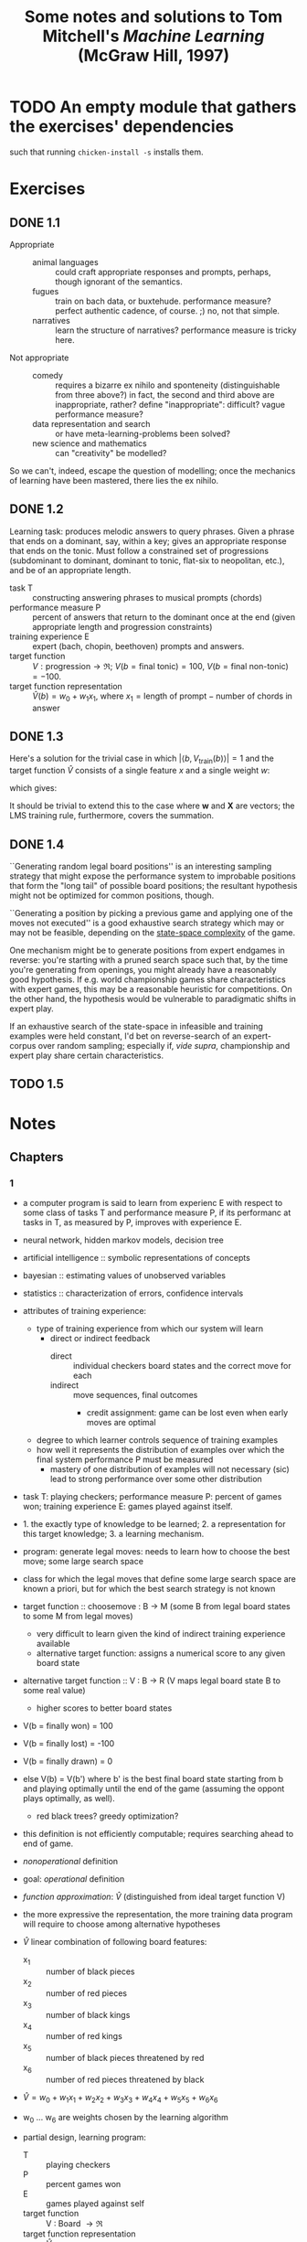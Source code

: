 #+TITLE: Some notes and solutions to Tom Mitchell's \emph{Machine Learning} (McGraw Hill, 1997)
* TODO An empty module that gathers the exercises' dependencies
  such that running =chicken-install -s= installs them.
* Exercises
** DONE 1.1
   CLOSED: [2011-10-12 Wed 04:21]
   - Appropriate ::    
     - animal languages :: could craft appropriate responses
          and prompts, perhaps, though ignorant of the semantics.
     - fugues :: train on bach data, or buxtehude. performance measure?
                 perfect authentic cadence, of course. ;) no, not that
                 simple.
     - narratives :: learn the structure of narratives? performance
                     measure is tricky here.
   - Not appropriate ::
     - comedy :: requires a bizarre ex nihilo and sponteneity
                 (distinguishable from three above?) in fact, the
                 second and third above are inappropriate, rather?
                 define "inappropriate": difficult? vague performance
                 measure?
     - data representation and search :: or have meta-learning-problems
          been solved?
     - new science and mathematics :: can "creativity" be modelled?

   So we can't, indeed, escape the question of modelling; once the
   mechanics of learning have been mastered, there lies the ex
   nihilo.
** DONE 1.2
   CLOSED: [2011-10-12 Wed 04:21]
   Learning task: produces melodic answers to query phrases. Given a
   phrase that ends on a dominant, say, within a key; gives an
   appropriate response that ends on the tonic. Must follow a
   constrained set of progressions (subdominant to dominant, dominant
   to tonic, flat-six to neopolitan, etc.), and be of an appropriate
   length.

   - task T :: constructing answering phrases to musical prompts (chords)
   - performance measure P :: percent of answers that return to the
        dominant once at the end (given appropriate length and
        progression constraints)
   - training experience E :: expert (bach, chopin, beethoven)
        prompts and answers.
   - target function :: $V : \text{progression} \to \mathfrak{R}$; $V(b
        = \text{final tonic}) = 100$, $V(b = \text{final non-tonic}) =
        -100$.
   - target function representation :: $\hat{V}(b) = w_0 + w_1x_1$,
        where $x_1 = \text{length of prompt} - \text{number of chords
        in answer}$
** DONE 1.3
   CLOSED: [2011-10-12 Wed 12:46]
   Here's a solution for the trivial case in which $\left|\left<b,
   V_\text{train}(b)\right>\right| = 1$ and the target function
   $\hat{V}$ consists of a single feature $x$ and a single weight $w$:
   #+BEGIN_LaTeX
     \begin{align}
       \frac{\partial E}{\partial w}
       &= \frac{\partial}{\partial w}(V_\text{train}(b) - \hat{V}(b))^2 \\
       &= 2(V_\text{train}(b) - \hat{V}(b))
       \frac{\partial}{\partial w}(V_\text{train}(b) - \hat{V}(b)) \\
       &= 2({V_\text{train}(b) - \hat{V}(b)})(0 - x) \\
       &= -2({V_\text{train}(b) - \hat{V}(b)})x \label{error-derivative}
     \end{align}    
   #+END_LaTeX
   which gives:
   #+BEGIN_LaTeX
     \begin{align}
       w_{n+1} &= w_n - \frac{\partial E}{\partial w} \\
       &\propto w_n + \eta({V_\text{train}(b) - \hat{V}(b)})x &
       \text{(by \ref{error-derivative})}
     \end{align}
   #+END_LaTeX

   It should be trivial to extend this to the case where $\mathbf{w}$
   and $\mathbf{X}$ are vectors; the LMS training rule, furthermore,
   covers the summation.
** DONE 1.4
   CLOSED: [2011-10-12 Wed 18:21]
   ``Generating random legal board positions'' is an interesting
   sampling strategy that might expose the performance system to
   improbable positions that form the "long tail" of possible board
   positions; the resultant hypothesis might not be optimized for
   common positions, though.

   ``Generating a position by picking a previous game and applying one
   of the moves not executed'' is a good exhaustive search strategy
   which may or may not be feasible, depending on the [[http://en.wikipedia.org/wiki/Game_complexity#Measures_of_game_complexity][state-space
   complexity]] of the game.

   One mechanism might be to generate positions from expert endgames in
   reverse: you're starting with a pruned search space such that, by
   the time you're generating from openings, you might already have a
   reasonably good hypothesis. If e.g. world championship games share
   characteristics with expert games, this may be a reasonable
   heuristic for competitions. On the other hand, the hypothesis would
   be vulnerable to paradigmatic shifts in expert play.

   If an exhaustive search of the state-space in infeasible and
   training examples were held constant, I'd bet on reverse-search of
   an expert-corpus over random sampling; especially if, /vide supra/,
   championship and expert play share certain characteristics.
** TODO 1.5
* Notes
** Chapters
*** 1
    - a computer program is said to learn from experienc E with respect
      to some class of tasks T and performance measure P, if its
      performanc at tasks in T, as measured by P, improves with
      experience E.
    - neural network, hidden markov models, decision tree
    - artificial intelligence :: symbolic representations of concepts
    - bayesian :: estimating values of unobserved variables
    - statistics :: characterization of errors, confidence intervals
    - attributes of training experience:
      - type of training experience from which our system will learn
        - direct or indirect feedback
          - direct :: individual checkers board states and the correct
                      move for each
          - indirect :: move sequences, final outcomes
            - credit assignment: game can be lost even when early moves
              are optimal
      - degree to which learner controls sequence of training examples
      - how well it represents the distribution of examples over which
        the final system performance P must be measured
        - mastery of one distribution of examples will not necessary (sic)
          lead to strong performance over some other distribution
    - task T: playing checkers; performance measure P: percent of games
      won; training experience E: games played against itself.
    - 1. the exactly type of knowledge to be learned; 2. a
      representation for this target knowledge; 3. a learning mechanism.
    - program: generate legal moves: needs to learn how to choose the
      best move; some large search space
    - class for which the legal moves that define some large search
      space are known a priori, but for which the best search strategy
      is not known
    - target function :: choosemove : B -> M (some B from legal board
         states to some M from legal moves)
      - very difficult to learn given the kind of indirect training
        experience available
      - alternative target function: assigns a numerical score to any
        given board state
    - alternative target function :: V : B -> R (V maps legal board
         state B to some real value)
      - higher scores to better board states
    - V(b = finally won) = 100
    - V(b = finally lost) = -100
    - V(b = finally drawn) = 0
    - else V(b) = V(b') where b' is the best final board state starting
      from b and playing optimally until the end of the game (assuming
      the oppont plays optimally, as well).
      - red black trees? greedy optimization?
    - this definition is not efficiently computable; requires searching
      ahead to end of game.
    - /nonoperational/ definition
    - goal: /operational/ definition
    - /function approximation/: $\hat{V}$ (distinguished from ideal target
      function V)
    - the more expressive the representation, the more training data
      program will require to choose among alternative hypotheses
    - $\hat{V}$ linear combination of following board features:
      - x_1 :: number of black pieces
      - x_2 :: number of red pieces
      - x_3 :: number of black kings
      - x_4 :: number of red kings
      - x_5 :: number of black pieces threatened by red
      - x_6 :: number of red pieces threatened by black
    - $\hat{V} = w_0 + w_1x_1 + w_2x_2 + w_3x_3 + w_4x_4 + w_5x_5 + w_6x_6$
    - w_0 \dots w_6 are weights chosen by the learning algorithm
    - partial design, learning program:
      - T :: playing checkers
      - P :: percent games won
      - E :: games played against self
      - target function :: V : Board $\to \mathfrak{R}$
      - target function representation :: $\hat{V} = w_0 + w_1x_1 +
           w_2x_2 + w_3x_3 + w_4x_4 + w_5x_5 + w_6x_6$
      - last two: design choices
    - require set of training examples, describing board state b and
      training value V_{train}(b) for b: ordered pair $\langle b,
      V_{train}(b)\rangle$: $\langle\langle x_1 = 3, x_2 = 0, x_3 = 1,
      x_4 = 0, x_5 = 0, x_6 = 0\rangle, +100\rangle$.
    - less obvious how ta assign training values to the more numerous
      intermediate board states
    - $V_{train}(b) \gets \hat{V}(Successor(b))$
    - $Successor(b)$ denotes the next board state following $b$ for
      which it is again the program's turn to move
      - train separately red and black
    - $\hat{V}$ tends to be more accurate forboard states closer to game's
      end
    - best fit: define the best hypothesis, or set of weights, as that
      which minimizes the squared error E between the training values
      and the values predicted by the hypothesis $\hat{V}$
      #+BEGIN_QUOTE
      $E \equiv \Sigma_{\langle b, V_{train}(b)\rangle \in training\
      examples}(V_train(b) - \hat{V}(b))^2$
      #+END_QUOTE

      #+BEGIN_QUOTE
      in statistics and signal processing, a minimum mean square error
      (MMSE) estimator describes the approach which minimizes the mean
      square error (MSE), which is a common measure of estimator
      quality.

      the term MMSE specifically refers to estimation in a bayesian
      setting, since in the alternative frequentist setting there does
      not exist a single estimator having minimal MSE.

      let $X$ be an unknown random variable, and let $Y$ be a known
      random variable (the measurement). an estimator $\hat{X}(y)$ is any
      function of the measurement $Y$, and its MSE is given by

      $MSE = E\left\{(\hat{X} - X)^2\right\}$

      where the expectation is taken over both $X$ and $Y$.

      $cov(X) = E[XX^T]$
      #+END_QUOTE

      http://en.wikipedia.org/wiki/Minimum_mean_square_error

      #+BEGIN_QUOTE
      in statistics, the mean square error or MSE of an estimator is one
      of many ways to quantify the difference between an estimator and
      the true value of the quantity being estimated. MSE is a risk
      function, corresponding to the expected value of the squared error
      loss or quadratic loss. . . the defference occurs because of
      randomness or because the estimator doesn't account for
      information that could produce a more accurate estimate.
      #+END_QUOTE

      http://en.wikipedia.org/wiki/Mean_squared_error
    - thus we seek the weights, or equivalently the $\hat{V}$, that
      minimize $E$ for the observed training examples
      - damn, statistics would make this all intuitive and clear
    - several algorithms are known for finding weights of a linear
      function that minimize E; we require an algorithm that will
      incrementally refine the weights as new training examples become
      available and that will be robust to errors in these estimated
      training values.
    - one such algorithm is called the least mean squares, or LMS
      training rule.

      #+BEGIN_QUOTE
      least mean squares (LMS) algorithms is a type of adaptive filter
      used to mimic a desired filter by finding the filter coefficients
      that relate to producing the least mean squares of the error
      signal (difference between the desired and the actual signal). it
      is a stochastic gradient descent method in that the filter is only
      adapted based on the error at the current time.

      the diea behind LMS filters is to use steepest descent to find
      filter weight h(n) which minimize a cost function:

      $C(N) = E\left\{|e(n)|^2\right\}$

      where e(n) is the error at the current sample 'n' and E{.} denotes
      the expected value.

      this cost function is the mean square error, and is minimized by
      the LMS.

      applying steepest descent means to take the partial derivatives
      with respect to the individual entries of the filter coefficient
      (weight) vector, where $\bigtriangledown$ is the gradient operator:

      $\hat{h}(n+') = \hat{h}(n) - \frac{\mu}{2}\bigtriangledown C(n) =
      \hat{h}(n) + \mu E\{x(n)e^*(n)\}$

      where $\frac{mu}{2}$ is the step size. that means we have found a
      sequential update algorithm which minimizes the cost
      function. unfortunately, this algorithm is not realizable until we
      know $E\{x(n)e^*(n)\}$.

      for most systems, the expectation function must be
      approximated. this can be done with the following unbiased
      estimator:

      $\hat{E}\{x(n)e^*(n)\} = \frac{1}{N}\sum^{N-1}_{i=0}x(n - i)e^*(n - i)$

      where N indicates the number of samples we use for that estimate.

      the simplest case is $N = 1$:

      $\hat{h}(n+1) = \hat{h}(n) + \mu x(n)e^*(n)$
      #+END_QUOTE

      http://en.wikipedia.org/wiki/Least_mean_squares_filter

      #+BEGIN_QUOTE
      in probability theory and statistics, the expected value (or
      expectation value, or mathematical expectation, or mean, or first
      moment) of a random variable is the integral of the random
      variable with respect to its probability measure.

      for discrete random variables this is equivalent to the
      probability-weighted sum of the possible values.

      for continuous random variables with a density function it is the
      probability density-weighted integral of the possible values.

      it os often helpful to interpret the expected value of a random
      variable as the long-run average value of the variable over many
      independent repetitions of an experiment.

      the expected value, when it exists, is almost surel the limit of
      the sample mean as sample size grows to infitiny.
      #+END_QUOTE

      http://en.wikipedia.org/wiki/Expected_value
      - damn, everytime we encroach something interesting; find out why
        differential equations, linear algebra, probability and
        statistics are so important. that's like two years of fucking
        work, isn't it? or at least one? maybe it's worth it, if we can
        pull it
    - LMS weight update rule: for each training example $\langle b,
      V_{train}(b)\rangle$:
      - use the current weights to calculate $\hat{V}(b)$
      - for each weight w_i, update it as: $w_i \gets w_i +
        \eta(V_{train}(b) - \hat{V}(b))x_i$
    - here \eta is a small constant (e.g., 0.1) that moderates the size
      of the weight update.
    - notice that when the error $V_{train}(b) - \hat{V}(b)$ is zero, no
      weights are changed. when $V_{train}(b) - \hat{V}(b)$ is positive
      (i.e., when $\hat{V}(b)$ is too low), then each weight is increased
      in proportion to the value of its correpsonding feature. this will
      raise the value of $\hat{V}(b)$, reducing the error. notice that if
      the value of some feature x_i is zero, then its weight is not
      altered regardless of the error, so that the only weights updated
      are those whose features actually occur on the training example
      board.
      - mastering these things takes practice; the practice, indeed, of
        mastering things; long haul, if crossfit, for instance, is to be
        believed; and raising kids
      - don't forget: V_{train}(b) (for intermediate values) is
        $\hat{V}(Successor(b))$, where $\hat{V}$ is the learner's current
        approimation to V and where $Successor(b)$ denotes the next
        board state following b for which it is again the program's turn
        to move
    - performance system :: solve the given performance task
         (e.g. playing checkers) by using the learned target
         function(s). it taks an instance of a new problem (game) as
         input and produces a trace of its solution (game history) as
         output (e.g. select its next move at each step by the learned
         $\hat{V}$ evaluation function). we expect its performance to
         improve as this evaluation function becomes increasingly
         accurate.
    - critic :: takes history or trace of the game produces as output
                set of training examples of the target function:
                $\{\langle b_1, V_{train}(b_1)\rangle, \dots, \langle
                b_n, V_{train}(b_2)\rangle\}$.
    - generalizer :: takes as input training examples, produces an
                     output hypothesis that is its estimate of the
                     target function. it generalizes from the specific
                     training examples, hypothesizing a general
                     function that covers these examples and other
                     cases beyond the training examples. generalize
                     correpsonds to the LMS algorithm, and the output
                     hypothesis is the function $\hat{V}$ described by
                     the learned weight $w_0, \dots, w_6$.
    - experiment generator :: takes as input the current hypothesis
         (currently learned function) and outputs a new problem
         (i.e. initial board state) for the performance system to
         explore. more sophisticated strategioes could involve
         creating board positions designed to explore particular
         regions of the state space.
    - many machine learning systems can be usefully characterized in
      terms of these four generic modules.

      #+BEGIN_SRC graphviz-dot
        digraph design {
          generator [label="Experiment Generator"]
          performer [label="Performance System"]
          critic [label=Critic]
          generalizer [label=Generalizer]
          performer -> critic [label="Solution trace"]
          critic -> generalizer [label="Training examples"]
          generalizer -> generator [label=Hypothesis]
          generator -> performer [label="New problem"]
        }
      #+END_SRC

    - restricted type of knowledge to a single linear eval function;
      constrained eval function to depend on only six specific board
      features; if not, best we can hope for is that it will learn a
      good approximation.
    - let us suppose a good approximation to V can be represented
      thus; question as to whether this learning technique is
      guaranteed to find one.
    - linear function representation for $\hat{V}$ too simple to capture
      well the nuances of the game.
      - program represents the learned eval function using an
        artifical neural network that considers the complete
        description of the board state rather than a subsect of board
        features.
    - nearest neighbor :: store training examples, try to find
         ``closest'' stored situation
    - genetic algorithm :: generate large number of candidate checkers
         programs allow them to play against each other, keeping only
         the most successful programs
    - explanation-based learning :: analyze reasons underlying
         specific successes and failures
    - learning involves searching a very large space of possible
      hypotheses to determine one that best fits the observed data and
      any prior knowledge held by the learner.
    - many chapters preset algorithms that search a hypothesis space
      defined by some underlying representation (linear functions,
      logical descriptions, decision trees, neural networks); for each
      of these hypotheses representations, the correpsponding learning
      algorithm takes advantage of a different underlying structure to
      organize the search through the hypothesis space.
    - ...confidence we can have that a hypothesis consistent with the
      training data will correctly generalize to unseen examples
    - what algorithms exist?
    - how much training data?
    - prior knowledge?
    - choosing useful next training experience?
    - how to reduce the learning task to one of more function
      approximation problems?
    - learner alter its representation to improve ability to represent
      and learn the target function?
    - determine type of training experience (games against experts,
      games against self, table of correct moves, ...); determine target
      function (board -> move, board -> value, ...); determine
      representation of learned function (polynomial, linear function,
      neural network, ...); determine learning algorithm (gradient
      descent, linear programming, ...).
** Exercises
*** 1.3
    From page 11: "The LMS training rule can be viewed as performing a
    stochastic gradient-descent search through the space of possible
    hypotheses (weight values) to minimize the squared error $E$."

    - Gradient descent is a first-order optimization algorithm. To find
      a local minimum of a function . . . one takes steps proportional
      to the negative of the gradient of the function at the current
      point.
      - If one takes steps proportional to the positive of the
        gradient, one approaches a local maximum: gradient ascent.
    - Known as steepest descent.
    - If $F(x)$ is defined and differentiable in a neighborhood of
      point $a$, $F(x)$ decreases fastest if one goes from $a$ in the
      direction of the negative gradient of $F$ at $a$,
      $-\bigtriangledown F(a)$.
    - If $b = a - \gamma\bigtriangledown F(a)$ for $\gamma > 0$, then
      $F(a) \geq F(b)$.
    - One starts with a guess $x_0$ for a local minimum of $F$, and
      considers the sequence $x_0, x_1, \dots$ such that $x_{n+1} =
      x_n - \gamma_n\bigtriangledown F(x_n), n \geq 0$.
    - We have $F(x_0) \geq F(x_1) \geq \cdots$.
    - Gradient descent can be used to solve a system of linear
      equations, reformulated as a quadratic minimization problem,
      e.g., using linear least squares.
    - Convergence can be made faster by using an adaptive step size.

*** 1.4
    #+BEGIN_LATEX
      \begin{figure}[H]
        \begin{align*}
          \text{Training} & \xrightarrow{\text{Games against self}} V \\
          & \xrightarrow{\text{Board} \to \text{value}} \text{Representation} \\
          & \xrightarrow{\text{Linear function}} \text{Algorithm} \\
          & \xrightarrow{\text{Gradient descent}} \text{Design}
        \end{align*}
        \caption{Summary of design}
      \end{figure}    
    #+END_LATEX

    - Experiment generator :: Take as input the current hypothesis and
         output a new problem for the performance system to explore. Our
         experiment generator always proposes the same initial board
         game. More sophisticated strategies could involve creating
         board positions designed to explore particular regions of the
         state space.

*** 1.5
    ``Non-operational'' definition of $V(b)$:
      #+BEGIN_LATEX
        \begin{equation}
          V(b) =
          \begin{cases}
            100 & \text{$b$ is a final winning board state} \\
            -100 & \text{$b$ is a final losing board state} \\
            0 & \text{$b$ is a final drawing board state} \\
            V(b^\prime) & \text{otherwise, where $b^\prime$ is an optimal final board state}
          \end{cases}     
        \end{equation}
      #+END_LATEX
    of which the operational approximation is $\hat{V}(b)$.

    Whereas for checkers:
      #+BEGIN_QUOTE
      - $x_1$ :: black pieces
      - $x_2$ :: red pieces
      - $x_3$ :: black kings
      - $x_4$ :: red kings
      - $x_5$ :: black pieces threatened
      - $x_6$ :: red pieces threatened
      #+END_QUOTE
    For tic-tac-toe, maybe we can use the following features as a starting hypothesis:
      #+BEGIN_QUOTE
      - $x_1$ :: number of Xs
      - $x_2$ :: number of Os
      - $x_3$ :: number of potential 3s for X
      - $x_4$ :: number of potential 3s for O
      #+END_QUOTE
    It covers forks, doesn't it? Or should we explicitly enumerate it?

    Maybe, on the other hand, number of Xs and Os doesn't matter; since
    they increase perforce. A full enumeration of features will
    probably slow down analysis, won't it? Maybe that's the tradeoff:
    speed for precision.
      #+BEGIN_QUOTE
      - $x_1$ :: X 3-in-a-row?
      - $x_2$ :: O 3-in-a-row?
      - $x_3$ :: X fork?
      - $x_4$ :: O fork?
      - $x_5$ :: X center?
      - $x_6$ :: O center?
      - $x_7$ :: X opposite corner?
      - $x_8$ :: O opposite corner?
      - $x_9$ :: X empty corner?
      - $x_10$ :: O empty corner?
      - $x_11$ :: X empty side?
      - $x_12$ :: O empty side?
      #+END_QUOTE
    Page 8: "In general, this choice of representation involves a
    crucial tradeoff. On one hand, we wish to pick a very expressive
    representation to allow representing as close an approximation as
    possible to the ideal target function $V$. On the other hand, the
    more expressive the representation, tho more training data the
    program will require in order to choose among the alternative
    hypotheses it can represent."

    Here's a crazy thought: since the space-state complexity of
    tic-tac-toe is utterly tractable, let's have nine features: one
    corresponding to each of the squares.

    How do we deal with training the opposite direction, by the way:
    invert the outcome of the training data?

    I have no idea how much training data nine variables need: we'll
    have to plot it; interesting to compare a strategy containing
    e.g. forks and wins.

    Is it interesting that each variable is binary?

    Let's start with the generalizer and a catalog of games; in order
    to map the number of training-examples . . . Ah, I see: the second
    player has a fixed evaluation function. Can we abstract [[http://xkcd.com/832_large/][xkcd]]?
    Problem is, the space for O is much more complicated. Maybe we can
    abstract the [[http://en.wikipedia.org/wiki/Tic-tac-toe][Wikipedia strategy]]:
 # <<wikipedia-strategy>>
      1. Win
      2. Block
      3. Fork
      4. Block a fork
      5. Center
      6. Opposite corner
      7. Empty side
    (It looks like the Wikipedia strategy was abstracted from [[http://www.buzzle.com/articles/tic-tac-toe-strategy-guide.html][here]], by
    the way; damn: it looks like there are separate X- and
    O-heuristics.)

    Represent the board as a vector of nine values; can we set up
    abstractions for $<x, y>$ as well as
    ={map,reduce,for-each}-{row,column,diagonal,triplet}=?

    Meh; maybe we can implement the [[wikipedia-strategy][X/O-agnostic heuristics]].

    #+BEGIN_SRC scheme :tangle tic-tac-toe.scm
      ;;;; Tic-tac-toe with heuristic player
      
      (import srfi-1)
      
      (use debug
           vector-lib
           srfi-11
           srfi-26)
      
      General tic-tac-toe definitions
      
      (define n (make-parameter 3))
      
      (define (n-by-n)
        (* (n) (n)))
      
      (define (row start)
        (iota (n) start))
      
      (define (column start)
        (iota (n) start (n)))
      
      (define (a) 0)
      
      (define (b) (- (n) 1))
      
      (define (c) (- (n-by-n) 1))
      
      (define (d) (- (c) (- (n) 1)))
      
      (define (ac-diagonal)
        (iota (n) (a) (+ (n) 1)))
      
      (define (bd-diagonal)
        (iota (n) (b) (- (n) 1)))
      
      (define (rows)
        (map row (iota (n) (a) (n))))
      
      (define (columns)
        (map column (iota (n))))
      
      (define (diagonals)
        (list (ac-diagonal)
              (bd-diagonal)))
      
      (define (tuplets)
        (append (rows)
                (columns)
                (diagonals)))
      
      (define (corners)
        (list (a) (b) (c) (d)))
      
      (define (opposite-corner corner)
        (- (n-by-n) corner 1))
      
      (define ε -1)
      
      (define X 0)
      
      (define O 1)
      
      (define X?
        (case-lambda
         ((mark) (= X mark))
         ((board space) (X? (board-ref board space)))))
      
      (define O?
        (case-lambda
         ((mark) (= O mark))
         ((board space) (O? (board-ref board space)))))
      
      (define empty?
        (case-lambda
         ((mark) (= ε mark))
         ((board space) (empty? (board-ref board space)))))
      
      ;;;; Board mechanics
      
      (define make-board make-vector)
      
      (define board vector)
      
      (define board-ref vector-ref)
      
      (define board-set! vector-set!)
      
      (define board-copy vector-copy)
      
      (define board->list vector->list)
      
      (define (board->string board)
        (apply format
               "~a│~a│~a~%─┼─┼─~%~a│~a│~a~%─┼─┼─~%~a│~a│~a~%"
               (vector->list
                (vector-map
                 (lambda (i mark)
                   (cond ((X? mark) "X")
                         ((O? mark) "O")
                         (else " ")))
                 board))))
      
      (define (display-board board)
        (display (board->string board)))
      
      (define (make-empty-board)
        (make-board (n-by-n) ε))
      
      ;;; Functional variant of Knuth shuffle: partitions the cards around a
      ;;; random pivot, takes the first card of the right-partition, repeat.
      
      (define shuffle
        (case-lambda
         ((deck) (shuffle '() deck))
         ((shuffled-deck deck)
          (if (null? deck)
              shuffled-deck
              (let ((pivot (random (length deck))))
                (let ((left-partition (take deck pivot))
                      (right-partition (drop deck pivot)))
                  (shuffle (cons (car right-partition) shuffled-deck)
                           (append left-partition (cdr right-partition)))))))))
      
      (define (make-random-board)
        (let ((board (make-empty-board)))
          (let iter ((moves (random (n-by-n)))
                     (indices (shuffle (iota (n-by-n)))))
            (if (zero? moves)
                board
                (let ((mark (random (length indices))))
                  ;; You may end up with a board where there are more Os
                  ;; than Xs.
                  (vector-set! board
                               (car indices)
                               (if (even? moves) X O))
                  (iter (- moves 1) (cdr indices)))))))
      
      (define (fold-tuplet cons nil board)
        (fold (lambda (tuplet accumulatum)
                (cons tuplet accumulatum))
              nil
              (tuplets)))
      
      ;;;; Play mechanics
      
      (define (empty-spaces board)
        (vector-fold (lambda (space empty-spaces mark)
                       (if (empty? mark)
                           (cons space empty-spaces)
                           empty-spaces))
                     '()
                     board))
      
      ;;; Putting tuplet first would allow you to use many boards.
      (define (first-empty-space board tuplet)
        (find (cute empty? board <>) tuplet))
      
      (define (winning-tuplet? player? tuplet board)
        (let ((non-player-marks
               (filter (cute (complement player?) board <>) tuplet)))
          (equal? (map (cute board-ref board <>) non-player-marks)
                  `(,ε))))
      
      ;;; The solutions here may be non-unique: in which case, we have a
      ;;; convergent fork.
      (define (winning-spaces player? board)
        (fold-tuplet
         (lambda (tuplet winning-spaces)
           (if (winning-tuplet? player? tuplet board)
               (cons (first-empty-space board tuplet) winning-spaces)
               winning-spaces))
         '()
         board))
      
      (define (forking-space? player? player space board)
        (let ((board (board-copy board)))
          (board-set! board space player)
          (> (length (winning-spaces player? board)) 1)))
      
      (define (forking-spaces player? player board)
        (filter (lambda (space)
                  (forking-space? player? player space board))
                (empty-spaces board)))
      
      (define (center-space board) (/ (- (n-by-n) 1) 2))
      
      (define (center-empty? board)
        (empty? board (center-space board)))
      
      (define (opposite-corners player? board)
        (let* ((corners (filter (lambda (corner)
                                  (player? (board-ref board corner)))
                                (corners)))
               (opposite-corners
                (map opposite-corner corners)))
          (filter (lambda (opposite-corner)
                    (empty? board opposite-corner))
                  opposite-corners)))
      
      (define (empty-corners board)
        (filter (cute empty? board <>) (corners)))
      
      (define (random-ref list)
        (list-ref list (random (length list))))
      
      (define (random-empty-space board)
        (random-ref (empty-spaces board)))
      
      
      (define (win? player? board)
        (fold-tuplet
         (lambda (tuplet win?)
           (or (every player?
                      (map (cute board-ref board <>) tuplet))
               win?))
         #f
         board))
      
      (define (X-win? outcome) (X? outcome))
      
      (define (O-win? outcome) (O? outcome))
      
      (define (draw? outcome) (empty? outcome))
      
      (define (outcome board)
        (cond ((win? X? board) X)
              ((win? O? board) O)
              ((null? (empty-spaces board)) ε)
              (else #f)))
      
      ;;;; Player mechanics
      
      (define (make-random-player)
        (lambda (board)
          (random-empty-space board)))
      
      ;;; http://www.buzzle.com/articles/tic-tac-toe-strategy-guide.html
      (define (make-heuristic-player player? player opponent? opponent)
        (lambda (board)
          (let ((my-winning-spaces (winning-spaces player? board)))
            (if (null? my-winning-spaces)
                (let ((losing-spaces (winning-spaces opponent? board)))
                  (if (null? losing-spaces)
                      (let ((my-forking-spaces (forking-spaces player? player board)))
                        (if (null? my-forking-spaces)
                            (let ((opponent-forking-spaces
                                   (forking-spaces opponent? opponent board)))
                              (if (null? opponent-forking-spaces)
                                  (if (center-empty? board)
                                      (center-space board)
                                      (let ((opposite-corners (opposite-corners player? board)))
                                        (if (null? opposite-corners)
                                            (let ((empty-corners (empty-corners board)))
                                              (if (null? empty-corners)
                                                  (random-empty-space board)
                                                  (random-ref empty-corners)))
                                            (random-ref opposite-corners))))
                                  (random-ref opponent-forking-spaces)))
                            (random-ref my-forking-spaces)))
                      (random-ref losing-spaces)))
                (random-ref my-winning-spaces)))))
      
      (define (make-heuristic-X-player)
        (make-heuristic-player X? X O? O))
      
      (define (make-heuristic-O-player)
        (make-heuristic-player X? X O? O))
      
      (define make-default-X-player
        (make-parameter make-heuristic-X-player))
      
      (define make-default-O-player
        (make-parameter make-heuristic-O-player))
      
      ;;; Can we get rid of =move= if we simply cycle through X and O;
      ;;; thence recurse?
      (define play
        (case-lambda
         (()
          (play (make-empty-board)))
         ((board)
          (play ((make-default-X-player))
                ((make-default-O-player))
                board))
         ((X-player O-player board)
          (play 0 X-player O-player board))
         ((move X-player O-player board)
          (debug move)
          (display-board board)
          (or (outcome board)
              (let-values (((token player)
                            (if (even? move)
                                (values X X-player)
                                (values O O-player))))
                (let ((next-move (player board)))
                  (board-set! board next-move token)
                  (play (+ move 1)
                        X-player
                        O-player
                        board)))))))
      
    #+END_SRC

    #+BEGIN_SRC scheme :tangle test-tic-tac-toe.scm :shebang #!/usr/bin/env chicken-scheme
      (use test
           debug)
      
      (include "tic-tac-toe.scm")
      
      (let ((board (board X X ε
                          O O X
                          O O X)))
        (test "winning-spaces with X"
              '(2 2)
              (winning-spaces X? board))
        (test "winning-spaces with O"
              '(2)
              (winning-spaces O? board)))
      
      (let ((board (board X X ε
                          O O X
                          O ε X)))
        (test "empty-spaces"
              '(7 2)
              (empty-spaces board)))
      
      (let ((board (board X ε ε
                          ε X O
                          ε ε O)))
        (test "forking-spaces"
              '(6 2 1)
              (forking-spaces X? X board)))
      
      (let ((board (make-empty-board)))
        (test-assert "center-empty? on empty board"
                     (center-empty? board)))
      
      (let ((board (board ε ε ε
                          ε X ε
                          ε ε ε)))
        (test-assert "center-empty? on non-empty board"
                     (not (center-empty? board))))
      
      (let ((board (board X ε ε
                          ε ε ε
                          X ε ε)))
        (test "opposite-corners"
              '(8 2)
              (opposite-corners X? board)))
      
      (let ((board (make-empty-board)))
        (test-assert "random-empty-space"
                     (< (random-empty-space board) (n-by-n))))
      
      (let* ((board (board X ε ε
                           X O O
                           X ε ε))
             (outcome (outcome board)))
        (test-assert "Win for X"
                     (X-win? outcome))
        (test-assert "No win for O"
                     (not (O-win? outcome))))
      
      (let ((board (board O X O
                          X O O
                          X O X)))
        (test-assert "Draw outcome"
                     (draw? (outcome board))))
      
      (let ((board (board O X O
                          X O O
                          X O ε)))
        (test-assert "No outcome yet"
                     (not (outcome board))))
      
      (debug (play))      
    #+END_SRC

    Instead of this heuristics-based approach, we could map out the
    entire game tree from any arbitrary position; either in real time,
    or before: greedily picking whichever position yields the most
    wins.

    Maybe that's better; should we plot it as an alternative to the
    heuristics-based player: the deterministic player?

    Each node has three values: wins for X, wins for O, draws; it may
    be possible to do it functionally through memoization: let's just
    ascend up the tree when we've explored a child, however, and
    update the parent accordingly.

    W.r.t. the heuristic player, by the way, can't we get rid of
    =space-marks= and rely on =board-ref= instead? Triplets (tuplets)
    are just lists of indices, then. Good call.

    We should have two graphs, by the way: training games vs. games
    one against 1) the heuristic and 2) the deterministic player.

    The heuristic player has the interesting property that it can
    continue from illegal positions; the deterministic player would be
    confined to legal positions, wouldn't it?

    Should we create directories for modules? Should the players be
    stateful or stateless? If the e.g. deterministic player is
    stateless, we should probably analyse the game off-line. We can
    instantiate the player with a token and predicate (i.e. X and X?
    or O and O?); the player receives a game state and returns a
    space. Some kind of intermediary updates the game space and, in
    theory, arbitrates for legality, etc. Initially, though, we can
    trust the agents.

    The deterministic player is going to have to turn the state into a
    tree if we're using something precomputed: but we don't
    necessarily have the benefit of history; we'd have to flatten the
    history by using an e.g. hash-table. Even then, how do we
    distinguish among parents and look-alikes when calculating
    win-draw-loss?

    Let's compute the tree in real time to see what sort of complexity
    we're dealing with; then we can think about optimizing. Since we
    have a stateful player, let's memoized by history; even though
    there are equivalent branches. We might be able to use [[http://en.wikipedia.org/wiki/Tic-tac-toe#Number_of_terminal_positions][rotation]] to
    prune the terminal [[http://en.wikipedia.org/wiki/Tic-tac-toe#Number_of_possible_games][by a factor of ten]].

    #+BEGIN_SRC scheme :tangle deterministic-tic-tac-toe.scm :shebang #!/usr/bin/env chicken-scheme
      (use
       debug
       srfi-9
       srfi-69
       )
      
      (include "tic-tac-toe.scm")
      
      (define-record move
        parent
        space
        X-wins
        O-wins
        draws)
      
      #;
      (define-record-printer move
        (lambda (move out)
          (format out
                  "#<move space: ~a X-wins: ~a O-wins: ~a draws: ~a>"
                  (move-space move)
                  (move-X-wins move)
                  (move-O-wins move)
                  (move-draws move))))
      
      (define-record-printer move
        (lambda (move out)
          (format out
                  "#,(move ~a ~a ~a ~a ~a)"
                  #f
                  (move-space move)
                  (move-X-wins move)
                  (move-O-wins move)
                  (move-draws move))))
      
      (define-reader-ctor 'move make-move)
      
      ;;; Simple plumb without update
      (define (plumb board)
        (let ((outcome (outcome board)))
          (or outcome
              (let ((empty-spaces (empty-spaces board)))
                (let-values (((player player?)
                              (if (odd? (length empty-spaces))
                                  (values X X?)
                                  (values O O?))))
                  (map (lambda (empty-space)
                         (cons empty-space
                               (let ((board (board-copy board)))
                                 (board-set! board empty-space player)
                                 (plumb board))))
                       empty-spaces))))))
      
      (define (hash-board board)
        (list->string (map integer->char (board->list board))))
      
      (define (update-parents! hash board outcome move)
        (let ((board (board-copy board)))
          (let ascend ((move move))
            (if move
                (begin
                  ;; (display-board board)
                  (cond ((X-win? outcome)
                         (move-X-wins-set! move (+ 1 (move-X-wins move)))
                         (hash-table-update!/default
                          hash
                          (hash-board board)
                          (lambda (move)
                            (move-X-wins-set! move (+ 1 (move-X-wins move)))
                            move)
                          (make-move #f 0 0 0 0)))
                        ((O-win? outcome)
                         (move-O-wins-set! move (+ 1 (move-O-wins move)))
                         (hash-table-update!/default
                          hash
                          (hash-board board)
                          (lambda (move)
                            (move-O-wins-set! move (+ 1 (move-O-wins move)))
                            move)
                          (make-move #f 0 0 0 0)))
                        (else
                         (move-draws-set! move (+ 1 (move-draws move)))
                         (hash-table-update!/default
                          hash
                          (hash-board board)
                          (lambda (move)
                            (move-draws-set! move (+ 1 (move-draws move)))
                            move)
                          (make-move #f 0 0 0 0))))
                  (board-set! board (move-space move) ε)
                  (ascend (move-parent move)))))))
      
      ;;; We should be able to flatten this considerably, since the
      ;;; game-state is history-agnostic (context-free); not to mention
      ;;; rotation.
      ;;;
      ;;; Can we flatten this by hashing the game state and updating it as
      ;;; though it were a tree (by e.g. mapping parents to hashes as well)?
      (define (plumb hash move board)
        ;; (display-board board)
        (let ((outcome (outcome board)))
          (if outcome
              (begin (update-parents! hash board outcome move)
                     ;; Could just cap the tree here with a '(), too.
                     ;; outcome
                     '())
              (let ((empty-spaces (empty-spaces board)))
                (let-values (((player player?)
                              (if (odd? (length empty-spaces))
                                  (values X X?)
                                  (values O O?))))
                  (map (lambda (empty-space)
                         (let ((new-move (make-move move empty-space 0 0 0)))
                           (cons new-move
                            (let ((board (board-copy board)))
                              (board-set! board empty-space player)
                              (plumb hash new-move board)))))
                       empty-spaces))))))
      
      #;
      (let ((board (board X ε ε
                          O ε ε
                          O ε X))
            (hash (make-hash-table)))
        (time (plumb hash #f (make-empty-board)))
        (debug (hash-table->alist hash)))
      
      #;
      (let ((board (make-empty-board)))
        (with-output-to-file
            "tic-tac-toe-game-tree.scm"
          (lambda () (write (plumb #f board)))))
      
      #;
        (let ((board (make-empty-board)))
          (with-output-to-file
              "tic-tac-toe-hash-table.scm"
            (lambda ()
              (let ((hash (make-hash-table)))
                (plumb hash #f board)
                (write (hash-table->alist hash))))))
      
        #;
        (time (with-input-from-file
                  "tic-tac-toe-game-tree.scm"
                read))
      
      #;
        (debug (time (with-input-from-file
                         "tic-tac-toe-hash-table.scm"
                       read)))
      
      (define (make-deterministic-player game-hash
                                         player?
                                         move-player-wins
                                         player
                                         opponent?
                                         move-opponent-wins
                                         opponent)
        (lambda (board)
          (let* ((possible-moves (empty-spaces board))
                 (possible-outcomes
                  (map (lambda (possible-move)
                         (let ((board (board-copy board)))
                           (board-set! board possible-move player)
                           (cons possible-move
                                 (hash-table-ref game-hash (hash-board board)))))
                       possible-moves)))
            ;; Disadvantage of not having a tree: we have to keep track of
            ;; the move auxiliarily; no biggy, right?
            (let ((max-wins (fold (lambda (possible-max-wins max-wins)
                                    (if (> (move-player-wins
                                            (cdr possible-max-wins))
                                           (move-player-wins
                                            (cdr max-wins)))
                                        possible-max-wins
                                        max-wins))
                                  (cons -1 (make-move #f 0 0 0 0))
                                  possible-outcomes))
                  (max-draws (fold (lambda (possible-max-draws max-draws)
                                     (if (> (move-draws
                                             (cdr possible-max-draws))
                                            (move-draws
                                             (cdr max-draws)))
                                         possible-max-draws
                                         max-draws))
                                   (cons -1 (make-move #f 0 0 0 0))
                                   possible-outcomes))
                  (min-losses (fold (lambda (possible-min-losses min-losses)
                                      (if (< (move-opponent-wins
                                              (cdr possible-min-losses))
                                             (move-opponent-wins
                                              (cdr min-losses)))
                                          possible-min-losses
                                          min-losses))
                                    (cons -1 (make-move #f 0 +Inf +Inf 0))
                                    possible-outcomes))
                  (max-win-ratio (fold (lambda (win-ratio max-win-ratio)
                                         (if (> (cdr win-ratio)
                                                (cdr max-win-ratio))
                                             win-ratio
                                             max-win-ratio))
                                       (cons -1 0)
                                       (map (lambda (possible-outcome)
                                              (cons (car possible-outcome)
                                                    (let ((denominator
                                                           (+ (move-opponent-wins (cdr possible-outcome))
                                                              (move-player-wins (cdr possible-outcome))
                                                              (move-draws (cdr possible-outcome)))))
                                                      (if (zero? denominator)
                                                          +Inf
                                                          (/ (move-player-wins (cdr possible-outcome))
                                                             denominator)))))
                                            possible-outcomes))))
              (debug possible-outcomes
                     ;; This is an alternative, not taking draws into
                     ;; consideration.
                     (map (lambda (possible-outcome)
                            (cons* (car possible-outcome)
                                   (let ((denominator
                                          (+ (move-opponent-wins (cdr possible-outcome))
                                             (move-player-wins (cdr possible-outcome))
                                             (move-draws (cdr possible-outcome)))))
                                     (if (zero? denominator)
                                         +Inf
                                         (/ (move-player-wins (cdr possible-outcome))
                                            denominator)))
                                   (let ((denominator
                                          (+ (move-opponent-wins (cdr possible-outcome))
                                             (move-player-wins (cdr possible-outcome))
                                             (move-draws (cdr possible-outcome)))))
                                     (if (zero? denominator)
                                         +Inf
                                         (/ (move-opponent-wins (cdr possible-outcome))
                                            denominator)))
                                   (let ((denominator
                                          (+ (move-opponent-wins (cdr possible-outcome))
                                             (move-player-wins (cdr possible-outcome)))))
                                     (if (zero? denominator)
                                         +Inf
                                         (/ (move-player-wins (cdr possible-outcome))
                                            denominator)))))
                          possible-outcomes)
                     max-win-ratio
                     max-wins
                     max-draws
                     min-losses)
              (if (zero? (move-player-wins (cdr max-wins)))
                  (if (zero? (move-draws (cdr max-draws)))
                      (car min-losses)
                      (car max-draws))
                  #;(car max-wins)
                  (car max-win-ratio))
              (car min-losses)))))
      
      (define game-hash
        (make-parameter (alist->hash-table
                         (with-input-from-file
                             "tic-tac-toe-hash-table.scm"
                           read))))
      
      (define (make-deterministic-X-player)
        (make-deterministic-player (game-hash)
                                   X?
                                   move-X-wins
                                   X
                                   O?
                                   move-O-wins
                                   O))
      
      (define (make-deterministic-O-player)
        (make-deterministic-player (game-hash)
                                   O?
                                   move-O-wins
                                   O
                                   X?
                                   move-X-wins
                                   X))
      
      (debug
       (play 
        (make-deterministic-X-player)
        (make-heuristic-O-player)
        (make-empty-board))
       (play 
        (make-heuristic-X-player)
        (make-deterministic-O-player)
        (make-empty-board)))
      
    #+END_SRC

    Deterministic TTT will look like a tree with complete games as
    leaves; the tree is not complete. Eventually: every node should
    have summary statistics: wins, draws, losses. Moving algorithm:
    maximize wins; otherwise, maximize draws; otherwise, minimize
    losses.

    Each node will contain: square, wins, draws, losses. The player
    moving is implicit: it depends upon the root and alternates. Root
    is always X, though.

    Can we implement the game tree as some kind of priority queue? It
    will, nevertheless, be a tree of queues.

    This is an interesting question, actually: is wins, draws, losses
    the correct order?

    The deterministic player, by the way, is going to have to keep
    track of the game history; or plumb from the current board. We can
    also prune an initial game tree with the current move.

    Beware: it doesn't look like opposite corner is working, by the
    way; nor fork, for that matter.

    Here's an [[http://en.wikipedia.org/wiki/Game_tree][interesting solution]] to the rotation/reflection problem, by the
    way: reduce before hashing!

    State of the union: heuristic doesn't seem to recognize e.g. forks
    or opposite corners; deterministic doesn't play well.

    For deterministic, let's try [[http://en.wikipedia.org/wiki/Minimax][minimax]]; we may need to revise our
    position evaluation function, even going back to
    trees. Interestingly, we can do a basic win/loss calculus and $+1$
    and $-1$ (how to deal with draws: $0$, $0.5$?);

    See [[http://en.wikipedia.org/wiki/Minimax#Minimax_algorithm_with_alternate_moves][minimax with alternate moves]] and [[http://en.wikipedia.org/wiki/Alpha-beta_pruning][alpha-beta pruning]]; also,
    [[http://en.wikipedia.org/wiki/Variation_(game_tree)#Principal_variation][principal variation]]. [[http://en.wikipedia.org/wiki/Negamax][Negamax]] for two-player, zero-sum games; by
    the way.

    [[http://ai-depot.com/articles/minimax-explained/][This]] is interesting:

    #+BEGIN_QUOTE
    The nodes that belong to the MAX player receive the maximun value
    of it’s [sic] children. The nodes for the MIN player will select
    the minimun value of it’s [sic] children.
    #+END_QUOTE

    See also [[http://www.stanford.edu/~msirota/soco/minimax.html][this]]:

    #+BEGIN_QUOTE
    For a win-or-lose game like chess or tic-tac-toe, there are only
    three possible values-win, lose, or draw (often assigned numeric
    values of 1, -1, and 0 respectively).
    #+END_QUOTE

    Draws are indeed ignored; continuing:

    #+BEGIN_QUOTE
    Ultimately, each option that the computer currently has available
    can be a assigned a value, as if it were a terminal state, and the
    computer simply picks the highest value and takes that action.
    #+END_QUOTE

    Does the following imply that the heuristic approach is better?

    #+BEGIN_QUOTE
    As veteran tic-tac-toe players know, there is no opening move
    which guarantees victory; so, a computer running a minimax
    algorithm without any sort of enhancements will discover that, if
    both it and its opponent play optimally, the game will end in a
    draw no matter where it starts, and thus have no clue as to which
    opening play is the "best."
    #+END_QUOTE

    A hybrid heuristic-minimax approach:

    #+BEGIN_QUOTE
    However, minimax is still useful when employed with heuristics
    which approximate possible outcomes from a certain point.
    #+END_QUOTE

    Yeah, naïve minimax is worthless for tic-tac-toe; you have to rely
    on [[http://www.codeproject.com/KB/game/TicTacToeByMinMax.aspx][heuristics]]. Maybe we can repurpose our
    win-fork-center-corner-side heuristics for minimax.

    On using the [[http://stackoverflow.com/questions/1869096/tictactoe-ai-making-incorrect-decisions/1869181#1869181][number of winning or losing boards]]:

    #+BEGIN_QUOTE
    When counting the number of possible winning or losing boards in a
    subtree, you are essentially assuming that each player will always
    make a random move. As you noted, this will not be very effective
    if you play against a smart player. The scheme I outlined above
    instead assumes that the opponent always makes a perfect move,
    trying to win.
    #+END_QUOTE

    The minimax tree assumes the opponent decides perfectly.

    Mark Chu-Carroll did a [[http://scienceblogs.com/goodmath/2008/07/solving_tictactoe_game_tree_ba.php][piece on tic-tac-toe]], too:

    #+BEGIN_QUOTE
    First, you can prune the tree: any strategy that doesn't include a
    potential path for you to win, you can just eliminate from
    consideration: it has a utility of 0. For other moves, you look at
    the potential paths: if move A leads into a subtree where 72% of
    the paths lead to a leaf in which you win, then the utility of A
    is 0.72. Each turn, the best strategy is the one with the highest
    utility; moves with equal utility are equivalent.
    #+END_QUOTE

    Interesting; with some $n$, is it possible to convert the
    . . . no: we can just do ratio of wins to losses. It turns out
    that you don't really need heuristics unless you're approximating
    the game-tree, /n'est-ce pas?/

    #+BEGIN_QUOTE
    So we to compute approximate utilities. We can compute approximate
    utility values using a variety of techniques, including
    heuristics, prunings, board valuations, and partial trees.
    #+END_QUOTE

    (Gradient descent, by the way, is one of the ``aha!'' things that
    seems obvious after the fact.)

    What about [[http://scienceblogs.com/goodmath/2008/07/solving_tictactoe_game_tree_ba.php#comment-1022917][this comment]]?

    #+BEGIN_QUOTE
    ``If move A leads into a subtree where 72% of the paths lead to a
    leaf in which you win, then the utility of A is 0.72.''

    No ... if any of the moves available to the next player are a win
    for him, then that move is a loss for you. If all of the moves
    available to the next player are a loss for that player, then it's
    a win for you. TicTackToe is uninteresting because there's no
    percentage utility about it.
    #+END_QUOTE

    [[http://scienceblogs.com/goodmath/2008/07/solving_tictactoe_game_tree_ba.php#comment-1023262][This]] is kind of funny:

    #+BEGIN_QUOTE
    If you were really building a representation of a game tree, you
    wouldn't implement it that way - but no one would really implement
    tic-tac-toe as a game tree. If you study the TTT game tree and its
    utility function, you can collapse it down to virtually
    nothing. The full tree is interesting as an understandable
    abstraction, not as a practical implementation.
    #+END_QUOTE

    We did implement it as a game tree, then as a hash; but we're not
    taking symmetries into account and maybe we should. It could just
    be a matter of normalizing the board before we hash it or perform
    lookups.

    The rotations of the board (=012 345 678=), by the way:

    #+BEGIN_EXAMPLE
      258 147 036
      876 543 210
      631 741 852
    #+END_EXAMPLE

    It seems like if you imagine a tenth square exists, and take
    $\mod{3}$; you get the rotations. The $(n^2+1)^{\text{th}}$ square
    also becomes a sentinel to stop rotating.

    The symmetries seem to happen by reversing triplets and swapping
    rows, respectively:

    #+BEGIN_EXAMPLE
      210 543 876
      678 345 012
    #+END_EXAMPLE

    Naïvely, you could test the rotations and symmetries against the
    hash tree until you found a match; otherwise, add the hash. Lookup
    is similarly expensive, though.

    We could hash each board as a 17-bit integer (i.e. [[http://scienceblogs.com/goodmath/2008/07/solving_tictactoe_game_tree_ba.php#comment-1021447][32 bits]])
    instead of a string, by the way: bits e.g. 0 through 8 are the X
    positions; 9 through 17, O.

    The win ratio does yield different results than the max analysis;
    give it a shot?

    Just to confirm [[http://stackoverflow.com/questions/6575464/min-max-tic-tac-toe/6575566#6575566][out intuition]]:

    #+BEGIN_QUOTE
    The real problem with this algorithm (and where you may be getting
    results that you aren't expecting) is when all sub-trees result in
    possible losses. At that point, you will need to use a heuristic
    to get any better information on which move you should take. You
    will need something better than simply {-1, 0, 1}, because some
    moves could allow you to win, but you'd block them out because you
    could also lose.    
    #+END_QUOTE

    [[http://stackoverflow.com/questions/6575464/min-max-tic-tac-toe/6581832#6581832][Also]]:

    #+BEGIN_QUOTE
    This behavior is quite easy to implement in min/max using a decay
    for each recursion. I.e. whenever you return something from a
    recursive call multiply the result by 0.9 or something like
    this. This will lead to higher scores for longer negative paths
    and smaller scores for longer positive paths.
    #+END_QUOTE

    If we do ratio of wins to wins, draws, losses; and wins are zero,
    we can't distinguish states anymore. At that point: ratio of draws
    to draws, losses; after which: minimize losses?

    This guy successfully [[http://www.codeproject.com/KB/game/TicTacToeByMinMax.aspx][applied a heuristic to minimax]], by the way:

    #+BEGIN_QUOTE
    - For each row, if there are both X and O, then the score for the
      row is 0.
    - If the whole row is empty, then the score is 1.
    - If there is only one X, then the score is 10.
    - If there are two Xs, then the score is 100.
    - If there are 3 Xs, then the score is 1000, and the winner is
      Player X.
    - For Player O, the score is negative.
    - Player X tries to maximize the score.
    - Player O tries to minimize the score.
    - If the current turn is for Player X, then the score of Player X
      has more advantage. I gave the advantage rate as 3.
    #+END_QUOTE

    Doesn't mention anything about forks, etc.

    Let's abandon minimax, since we have a heuristic player: we'd have
    to integrate the heuristic with minimax, anyway; at which point
    minimax is superfluous.

    Let's package tic-tac-toe as a module with tests, too; thet way
    the dependencies can be pulled with
    =chicken-install=.

    =with-debug-level= in =debug= would be nice, too.

    I'd like to take the opportunity to have the tic-tac-toe module
    conform to Riastradh's [[http://mumble.net/~campbell/scheme/style.txt][style rules]], too.
    
    #+BEGIN_QUOTE
    One simple approach has been found to be surprisingly successful:
    assign the training value of $V_{\text{train}}(b)$ for any
    intermediate board state $b$ to be $\hat{V}(\text{Successor}(b))$,
    where $Successor(b)$ denotes the next board state following $b$
    for which it is again the program's turn to move:

    #+BEGIN_LATEX
      \begin{equation*}
        V_{train}(b) \gets \hat{V}(Successor(b))
      \end{equation*}
    #+END_LATEX
    #+END_QUOTE

    Not utterly different from minimax, then, in the sense that we're
    going to have to descend to the leave and propagate up; aren't we?

    (If features /qua/ board-position is insufficient, by the way, we
    might have to come up with features based on our heuristics.)

    Problem even says, by the way, to "use a fixed evaluation function
    you create by hand;" which doesn't rule out minimax, of course.

    We'll rate a given board on the basis of: wins, losses, forks,
    opponent forks, center, corners, sides.

    #+BEGIN_QUOTE
    We will find it useful to reduce the problem of improving
    performance $P$ at task $T$ to the problem of learning some
    particular /target function/ such as /ChooseMove/.

    An alternative target function, is an evaluation function that
    assigns a numerical score to any given board state.

    If the system can successfully learn such a target function $V$,
    then it can easily use it to select the best move from any current
    board position. This can be accomplished by generating the
    successor board state produced by every legal move, then using $V$
    to choose the best successor state and therefore the best legal
    move.

    4. if $b$ is not a final state in the game, then $V(b) =
       V(b^{\prime})$, where $b^{\prime}$ is the best final board
       state that cane be achieved starting from $b$ and playing
       optimally until the end of the game (assuming the opponent
       plays optimally as well).
    #+END_QUOTE

    This smacks of minimax; what about tic-tac-toe, where everything
    leads to draw? ``Nonoperational'' definition, anyway.

    #+BEGIN_QUOTE
    We could allow the program to represent $\hat{V}$ using a large
    table with a distinct entry specifying the value for each distinct
    board state. Or we could allow it to represent $\hat{V}$ using a
    collection of rules that match against features of the board
    state, or a quadratic polynomial function of predefined board
    features, or an artifical neural network.
    #+END_QUOTE

    #+BEGIN_QUOTE
    To learn $\hat{V}$, we require a set of training examples, each
    describing a specific board state $b$ and the training value
    $V_{train}(b)$ for $b$. Each training example is an ordered pair
    of the form $\left<b, V_{train}(b)\right>$.
    #+END_QUOTE

    #+BEGIN_QUOTE
    Assign the training value of $V_{train}(b)$ for any intermediate
    board state $b$ to be $\hat{V}(Successor(b))$, where $\hat{V}$ is
    the learner's current approximation to $V$ and where
    $Successor(b)$ denotes the next board state following $b$ for
    which it is again the program's turn to move:
    #+BEGIN_LATEX
      \begin{equation*}
        V_{train}(b) \gets \hat{V}(Successor(b))
      \end{equation*}
    #+END_LATEX
    Intuitively, we can see this will make sense if $\hat{V}$ tends to
    be more accurate for board states closer to the game's end.
    #+END_QUOTE

    Performance system takes $\hat{V}$, evaluates the possible boards,
    selects the best one; repeat. Produces a game history. The critic
    takes the trace, produces $\left<b, V_{train}(b)\right>$. The
    generalizer takes the training examples and the hypothesis;
    updates the hypothesis accordingly. The experiment generator takes
    the current hypothesis and outputs a new problem for the
    performance system to explore. Let's say: blank board
    vs. heuristic player.

    $V_{train}$ from $\hat{V}(Successor(b))$ is still a little fuzzy:
    do we trace to an endpoint, and propagate up? And what's the
    initial state of the algorithm: some guess; or ones for all the
    weights?

    #+BEGIN_SRC scheme :tangle learn-tic-tac-toe.scm :shebang #!/usr/bin/env chicken-scheme
      (include "tic-tac-toe.scm")
      
      (use srfi-95)
      
      ;;; Each variable corresponds to a feature; each feature corresponds
      ;;; to an evaluative lambda (evaluative in the sense that evaluates
      ;;; the board and returns some scalar corresponding to the feature).
      
      (define (fold-marks cons nil board)
        (fold (lambda (tuplet accumulatum)
                (cons (map (cut board-ref board <>) tuplet)
                      accumulatum))
              nil
              (tuplets)))
      
      (define (wins player? board)
        (fold-marks
         (lambda (marks wins)
           (+ (if (every player? marks)
                  1
                  0)
              wins))
         0
         board))
      
      (define (pairs player? board)
        (fold-marks
         (lambda (marks pairs)
           ;; This does not scale to n <> 3; better iterate.
           (+ (if (and (= 1 (length (filter (complement player?) marks)))
                       (player? (cadr marks)))
                  1
                  0)
              pairs))
         0
         board))
      
      ;;; Transient
      (define (transient-forks player? player board)
        (length (forking-spaces player? player board)))
      
      ;;; `marks' is really a triplet.
      (define (two-in-a-row? player? marks)
        (and (= 1 (length (filter (complement player?) marks)))
             (player? (cadr marks))))
      
      (define map-pairs
        (case-lambda
         ((transform transformanda)
          (map-pairs transform '() transformanda))
         ((transform transformata transformanda)
          (if (null? transformanda)
              transformata
              (append
               (map-pairs
                transform
                (let ((transformans (car transformanda)))
                  (map (lambda (transformandum)
                         (transform transformans transformandum))
                       (cdr transformanda)))
                (cdr transformanda))
               transformata)))))
      
      (define (forks player? board)
        (let ((pairs
               (fold-tuplet
                (lambda (tuplet pairs)
                  (let* ((marks (map (cut board-ref board <>) tuplet))
                         (spaces->marks (map cons tuplet marks)))
                    (if (two-in-a-row? player? marks)
                        (cons tuplet pairs)
                        pairs)))
                '()
                board)))
          (apply +
                 (map-pairs (lambda (p1 p2)
                              (if (pair? (lset-intersection = p1 p2)) 1 0))
                            pairs))))
      
      (define (occupied-corners player? board)
        (length (filter player? (map (cut board-ref board <>)
                                     (corners)))))
      
      (define (occupied-sides player? board)
        (length (filter player? (map (cut board-ref board <>)
                                     (list 1 3 5 7)))))
      
      (define (occupied-opposite-corners player? board)
        (let* ((corners (filter (lambda (corner)
                                  (player? (board-ref board corner)))
                                (corners)))
               (opposite-corners
                (map opposite-corner corners)))
          (length
           (filter (lambda (opposite-corner)
                     (and ((complement empty?) board opposite-corner)
                          ((complement player?) board opposite-corner)))
                   opposite-corners))))
      
      (define (center player? board)
        (if (player? (board-ref board (center-space board))) 1 0))
      
      (define constant (constantly 1))
      
      ;;; Hat-V corresponds to a list of weight-(hypothesis)--feature pairs;
      ;;; order of the weight-feature pairs doesn't matter, I think. The
      ;;; hypothesis-feature pairs are collectively the target function.
      
      ;;; Perform takes a board and target-function; and returns a series of
      ;;; moves. Do the moves contain opponent moves, or merely mine? This
      ;;; implies merely mine: "This approach is to assign the training
      ;;; value of $V_{train}(b)$ for any intermediate board state $b$ to be
      ;;; $\hat{V}(Successor(b))$, where $\hat{V}$ is the learner's current
      ;;; approximation to $V$ and where $Successor(b)$ denotes the next
      ;;; board state following $b$ for which it is again the program's turn
      ;;; to move."
      
      ;;; More specifically, it implies that any board state corresponding
      ;;; to an opponent's move is the same as the one that preceded it
      ;;; (where it is the player's turn).
      
      (define (map-possible-moves morphism token board)
        (let iter ((empty-spaces (empty-spaces board))
                   (domain '()))
          (if (null? empty-spaces)
              domain
              (iter (cdr empty-spaces)
                    (let ((board (board-copy board))
                          (move (car empty-spaces)))
                      (board-set! board move token)
                      (cons (morphism move board) domain))))))
      
      (define play
        (case-lambda
         (()
          (play (make-empty-board)))
         ((board)
          (play ((make-default-X-player))
                ((make-default-O-player))
                board))
         ((X-player O-player board)
          (play 0 (list board) X-player O-player board))
         ((move history X-player O-player board)
          ;; (debug move)
          ;; (display-board board)
          (let ((outcome (outcome board)))
            (if outcome
                (values history outcome)
                (let-values (((token player)
                              (if (even? move)
                                  (values X X-player)
                                  (values O O-player))))
                  (let ((next-move (player board))
                        (board (board-copy board)))
                    (board-set! board next-move token)
                    (play (+ move 1)
                          (cons board history)
                          X-player
                          O-player
                          board))))))))
      
      (define (apply-V-hat V-hat board)
        (fold + 0 (map (lambda (hypothesis-feature)
                         (* (hypothesis hypothesis-feature)
                            ((feature hypothesis-feature) board)))
                       V-hat)))
      
      ;;; Generalize this later to X or O.
      (define (perform V-hat opponent problem)
        (play (lambda (board)
                (let* ((scores->move-boards
                        (map-possible-moves
                         (lambda (move board)
                           (cons* (apply-V-hat V-hat board) move board))
                         X
                         board))
                       ;; Beware the corner case where we have no moves;
                       ;; we'll encounter this, too, if Mitchell is to be
                       ;; believed, since e.g. <x_1 = 3, ...> -> +100.
                       (max-score (car (car (sort scores->move-boards > car))))
                       (max-move-boards (filter (lambda (score->move-board)
                                                  #;
                                                  (debug score->move-board
                                                         max-score)
                                                  (= max-score (car score->move-board)))
                                                scores->move-boards))
                       (max-move-board (random-ref max-move-boards)))
                  #;
                  (debug (sort scores->move-boards > car)
                         max-score
                         max-move-boards
                         max-move-board)
                  (cadr max-move-board)))
              opponent
              problem))
      
      (define (critique history outcome)
        (let ((V-train (cond ((X-win? outcome) 100)
                             ((O-win? outcome) -100)
                             (else 0))))
          (map (cute cons <> V-train) history)))
      
      (define eta (make-parameter 0.1))
      
      (define state car)
      
      (define score cdr)
      
      (define hypothesis car)
      
      (define feature cdr)
      
      (define (generalize V-trains V-hat)
        (let iter ((V-trains V-trains)
                   (V-hat V-hat))
          (if (null? V-trains)
              V-hat
              (let ((V-train (car V-trains)))
                (let ((state (state V-train))
                      (training-score (score V-train)))
                  (let* ((estimated-score (apply-V-hat V-hat state))
                         (error (- training-score estimated-score)))
                    (iter (cdr V-trains)
                          (map (lambda (hypothesis-feature)
                                 ;; (debug ((feature hypothesis-feature) state))
                                 (cons (+ (hypothesis hypothesis-feature)
                                          (* (eta) error ((feature hypothesis-feature) state)))
                                       (feature hypothesis-feature)))
                               V-hat))))))))
      
      (define (delta V-hat new-V-hat)
        (apply + (map (compose abs -)
                      (map car V-hat)
                      (map car new-V-hat))))
      
      (let iter
          ((V-hat `(
                    ;; (1 . ,constant) ;
                    (1 . ,(cut wins X? <>))
                    (1 . ,(cut wins O? <>))
                    ;; (1 . ,(cut pairs X? <>)) ;
                    ;; (1 . ,(cut pairs O? <>)) ;
                    (1 . ,(cut center X? <>))
                    (1 . ,(cut center O? <>))
                    ;; (1 . ,(cut transient-forks X? X <>)) ;
                    ;; (1 . ,(cut transient-forks O? O <>)) ;
                    (1 . ,(cut forks X? <>))
                    (1 . ,(cut forks O? <>))
                    ;; (1 . ,(cut occupied-corners X? <>)) ;
                    ;; (1 . ,(cut occupied-corners O? <>)) ;
                    ;; (1 . ,(cut occupied-opposite-corners X? <>)) ;
                    ;; (1 . ,(cut occupied-opposite-corners O? <>)) ;
                    (1 . ,(cut occupied-sides X? <>))
                    (1 . ,(cut occupied-sides O? <>))
                    ))
           (i 0)
           (wins 0)
           (losses 0)
           (draws 0))
        (if (< i 10000)
            (let-values
                (((history outcome)
                  (perform V-hat
                           (make-heuristic-O-player)
                           ;; (make-random-player)
                           (make-empty-board))))
              (let* ((V-train (critique history outcome))
                     (new-V-hat (generalize V-train V-hat)))
                ;; (display-board (car history))      
                ;; (debug (delta V-hat new-V-hat)
                ;;        outcome
                ;;        (occupied-corners X? (car history))
                ;;        new-V-hat)
                (debug (delta V-hat new-V-hat)
                       outcome
                       ;; new-V-hat
                       )
                (iter
                 new-V-hat
                 (+ i 1)
                 (+ wins (if (X-win? outcome) 1 0))
                 (+ losses (if (O-win? outcome) 1 0))
                 (+ draws (if (draw? outcome) 1 0)))))
            (debug wins losses draws)))
      
    #+END_SRC

    The performer will evaluate according to: wins, losses, my forks,
    their forks, center, corners, sides.

    In addition to "subjunctive" features like =winning-spaces=,
    =forking-spaces=, etc.; we need indicative (i.e. enumerative) ones
    like: =wins=, =forks=, =center?=, =corners=, =sides=. They can
    employ slightly simplified logic, since we don't care about the
    actual spaces and we don't need to enumerate possible moves. It
    would be nice to unify them, however, with the subjunctive
    features; in which case, they merely employ enumeration of moves
    and indication of features.

    Or, fuck it: let's just =length= on the space-enumerative
    features. Do we need to distinguish between I-have-the-center
    vs. other-has-the-center? Do we need to distinguish between
    corners and opposite corners?

    Let's implement the learning system with one feature: wins; once
    we have the mechanics down, we can implement other features.

    #+BEGIN_QUOTE
    According to our formulation of the learning problem, the only
    training information available to our learner is whether the game
    was eventually won or lost.
    #+END_QUOTE

    It seems like we recurse indeed to the leaves and propagate up
    with one quantum of data: win or loss.

    What's the point of having the game trace: what do we do with the
    $<b, V_{train}(b)>$ pairs?

    Ah: when it comes to adjusting the weights, the board-state is
    finally relevant; unexpressed features will not weigh in. The
    Critic, furthermore, is responsible for the $\text{win} \to +100$,
    $\text{loss} \to -100$, $\text{draw} \to 0$ heuristics.

    A fork is two pairs with a common square; does it count as a fork,
    for instance, if you can't actually execute? Maybe we can count
    two-pair and two-pair with a common origin. Maybe =fold-tuplet=
    should indeed do the =board-ref= mapping (on analogy with
    =vector-fold=).

    (Whoops: I've been saying ``tuplet'' when I meant ``tuple;''
    musical error.)
    
    Let's plot learning-player vs. random- and heuristic-player, by
    the way.

    Currently using pairs as a feature, which may or may not be
    relevant; it will be interesting to see if ephemeral features
    (like forks which, as opposed to convergent pairs, don't
    necessarily exist at game end) behave.

    #+BEGIN_SRC scheme :tangle fold-binarily.scm :shebang #!/usr/bin/env chicken-scheme
      (use srfi-1
           debug
           test)
      
      (define map-pairs
        (case-lambda
         ((transform transformanda)
          (map-pairs transform '() transformanda))
         ((transform transformata transformanda)
          (if (null? transformanda)
              transformata
              (append
               (map-pairs
                transform
                (let ((transformans (car transformanda)))
                  (map (lambda (transformandum)
                         (transform transformans transformandum))
                       (cdr transformanda)))
                (cdr transformanda))
               transformata)))))
      
      (test "map-pairs"
            '((4 . 5)
              (3 . 4)
              (3 . 5)
              (2 . 3)
              (2 . 4)
              (2 . 5)
              (1 . 2)
              (1 . 3)
              (1 . 4)
              (1 . 5))
            (map-pairs cons '(1 2 3 4 5)))
      
    #+END_SRC
